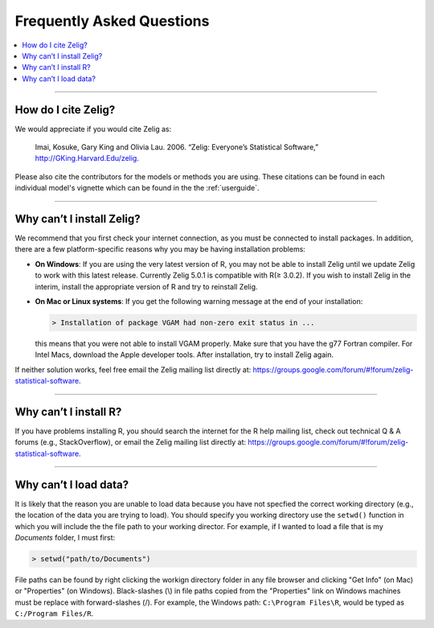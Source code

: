 .. _faq:
##########################
Frequently Asked Questions
##########################

.. contents::
    :local:
    :depth: 2
    :backlinks: none

--------

How do I cite Zelig?
~~~~~~~~~~~~~~~~~~~~
We would appreciate if you would cite Zelig as:

  Imai, Kosuke, Gary King and Olivia Lau. 2006. “Zelig: Everyone’s Statistical Software,” http://GKing.Harvard.Edu/zelig.

Please also cite the contributors for the models or methods you are using. These citations can be found in each individual model's vignette which can be found in the the :ref:`userguide`.

--------

Why can’t I install Zelig?
~~~~~~~~~~~~~~~~~~~~~~~~~~
We recommend that you first check your internet connection, as you must be connected to install packages. In addition, there are a few platform-specific reasons why you may be having installation problems:

-  **On Windows**: If you are using the very latest version of R, you may not be able to install Zelig until we update Zelig to work with this latest release. Currently Zelig 5.0.1 is compatible with R(≥ 3.0.2). If you wish to install Zelig in the interim, install the appropriate version of R and try to reinstall Zelig.

-  **On Mac or Linux systems**: If you get the following warning message at the end of your installation:

   .. sourcecode:: r

       > Installation of package VGAM had non-zero exit status in ...

   this means that you were not able to install VGAM properly. Make sure that you have the g77 Fortran compiler. For Intel Macs, download the Apple developer tools. After installation, try to install Zelig again.

If neither solution works, feel free email the Zelig mailing list directly at: `https://groups.google.com/forum/#!forum/zelig-statistical-software <https://groups.google.com/forum/#!forum/zelig-statistical-software>`_.

--------

Why can’t I install R?
~~~~~~~~~~~~~~~~~~~~~~
If you have problems installing R, you should search the internet for the R help mailing list, check out technical Q & A forums (e.g., StackOverflow), or email the Zelig mailing list directly at: `https://groups.google.com/forum/#!forum/zelig-statistical-software <https://groups.google.com/forum/#!forum/zelig-statistical-software>`_.

--------

Why can’t I load data?
~~~~~~~~~~~~~~~~~~~~~~
It is likely that the reason you are unable to load data because you have not specfied the correct working directory (e.g., the location of the data you are trying to load). You should specify you working directory use the ``setwd()`` function in which you will include the the file path to your working director. For example, if I wanted to load a file that is my *Documents* folder, I must first:

.. sourcecode:: r

    > setwd("path/to/Documents")

File paths can be found by right clicking the workign directory folder in any file browser and clicking "Get Info" (on Mac) or "Properties" (on Windows). Black-slashes (\\) in file paths copied from the "Properties" link on Windows machines must be replace with forward-slashes (/). For example, the Windows path: ``C:\Program Files\R``, would be typed as ``C:/Program Files/R``.
 

